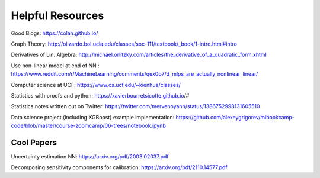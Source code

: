 Helpful Resources
========

Good Blogs: https://colah.github.io/

Graph Theory: http://olizardo.bol.ucla.edu/classes/soc-111/textbook/_book/1-intro.html#intro

Derivatives of Lin. Algebra: http://michael.orlitzky.com/articles/the_derivative_of_a_quadratic_form.xhtml

Use non-linear model at end of NN : https://www.reddit.com/r/MachineLearning/comments/qex0o7/d_mlps_are_actually_nonlinear_linear/

Computer science at UCF: https://www.cs.ucf.edu/~kienhua/classes/

Statistics with proofs and python: https://xavierbourretsicotte.github.io/#

Statistics notes written out on Twitter: https://twitter.com/mervenoyann/status/1386752998131605510

Data science project (including XGBoost) example implementation: https://github.com/alexeygrigorev/mlbookcamp-code/blob/master/course-zoomcamp/06-trees/notebook.ipynb

Cool Papers
################

Uncertainty estimation NN: https://arxiv.org/pdf/2003.02037.pdf

Decomposing sensitivity components for calibration: https://arxiv.org/pdf/2110.14577.pdf


